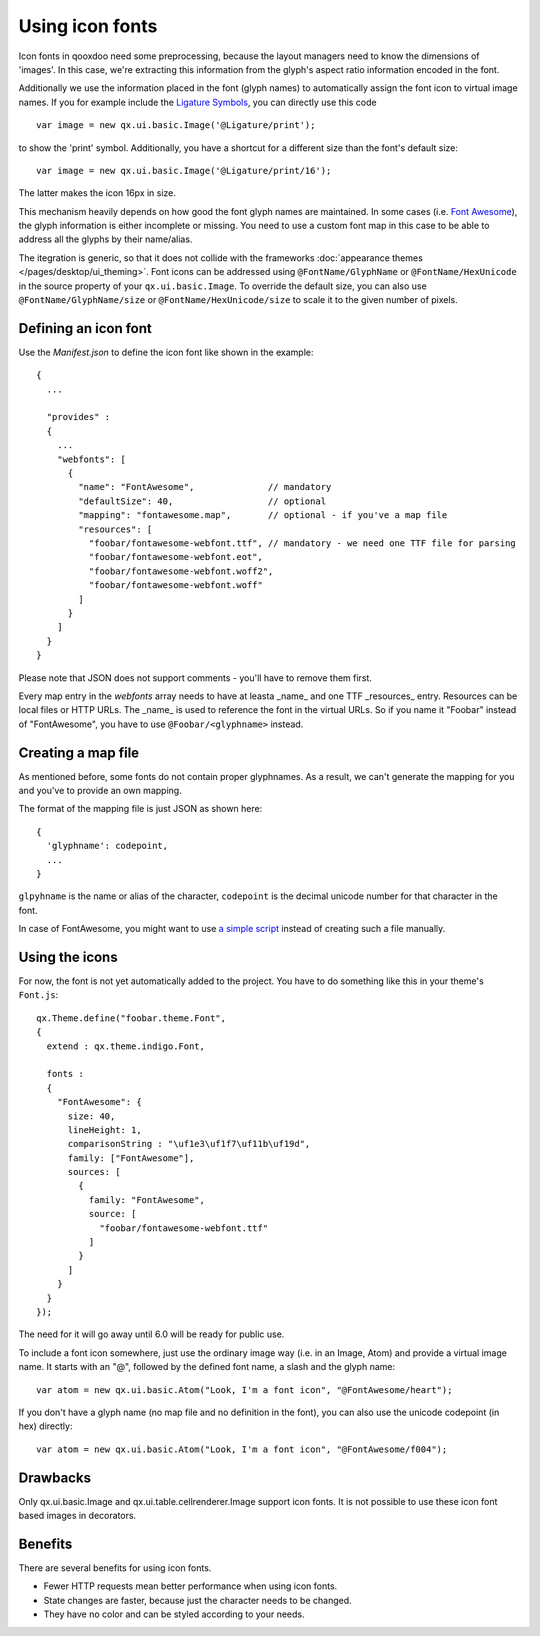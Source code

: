 .. _pages/icon_fonts#icon_fonts:

Using icon fonts
****************

Icon fonts in qooxdoo need some preprocessing, because the layout managers need to know the
dimensions of 'images'. In this case, we're extracting this information from the glyph's
aspect ratio information encoded in the font.

Additionally we use the information placed in the font (glyph names) to automatically
assign the font icon to virtual image names. If you for example include the
`Ligature Symbols <http://kudakurage.com/ligature_symbols/>`_, you can directly use this code

::

	var image = new qx.ui.basic.Image('@Ligature/print');

to show the 'print' symbol. Additionally, you have a shortcut for a different size than
the font's default size:

::

	var image = new qx.ui.basic.Image('@Ligature/print/16');

The latter makes the icon 16px in size.

This mechanism heavily depends on how good the font glyph names are maintained. In some
cases (i.e. `Font Awesome <http://fontawesome.io/icons/>`_), the glyph information is either
incomplete or missing. You need to use a custom font map in this case to be able to
address all the glyphs by their name/alias.

The itegration is generic, so that it does not collide with the frameworks :doc:`appearance themes
</pages/desktop/ui_theming>`. Font icons can be addressed using ``@FontName/GlyphName`` or
``@FontName/HexUnicode`` in the source property of your ``qx.ui.basic.Image``. To override the
default size, you can also use ``@FontName/GlyphName/size`` or ``@FontName/HexUnicode/size`` to scale it
to the given number of pixels.


Defining an icon font
=====================

Use the *Manifest.json* to define the icon font like shown in the example:

::

	{
	  ...
	
	  "provides" : 
	  {
	    ...
	    "webfonts": [
	      {
	        "name": "FontAwesome",              // mandatory
	        "defaultSize": 40,                  // optional
	        "mapping": "fontawesome.map",       // optional - if you've a map file
	        "resources": [
	          "foobar/fontawesome-webfont.ttf", // mandatory - we need one TTF file for parsing
	          "foobar/fontawesome-webfont.eot",
	          "foobar/fontawesome-webfont.woff2",
	          "foobar/fontawesome-webfont.woff"
	        ]
	      }
	    ]
	  }
	}

Please note that JSON does not support comments - you'll have to remove them first.

Every map entry in the *webfonts* array needs to have at leasta _name_ and one
TTF _resources_ entry. Resources can be local files or HTTP URLs. The _name_ is
used to reference the font in the virtual URLs. So if you name it "Foobar" instead
of "FontAwesome", you have to use ``@Foobar/<glyphname>`` instead.


Creating a map file
===================

As mentioned before, some fonts do not contain proper glyphnames. As a result,
we can't generate the mapping for you and you've to provide an own mapping.

The format of the mapping file is just JSON as shown here:

::

	{
	  'glyphname': codepoint,
	  ...
	}


``glpyhname`` is the name or alias of the character, ``codepoint`` is the decimal unicode
number for that character in the font.

In case of FontAwesome, you might want to use `a simple script <https://gist.github.com/cajus/b00bbeb629013fb73a1bd8431e88c18a>`_
instead of creating such a file manually.


Using the icons
===============

For now, the font is not yet automatically added to the project. You have to do something
like this in your theme's ``Font.js``:

::

	qx.Theme.define("foobar.theme.Font",
	{
	  extend : qx.theme.indigo.Font,
	
	  fonts :
	  {
	    "FontAwesome": {
	      size: 40,
	      lineHeight: 1,
	      comparisonString : "\uf1e3\uf1f7\uf11b\uf19d",
	      family: ["FontAwesome"],
	      sources: [
	        {
	          family: "FontAwesome",
	          source: [
	            "foobar/fontawesome-webfont.ttf"
	          ]
	        }
	      ]
	    }
	  }
	});


The need for it will go away until 6.0 will be ready for public use.

To include a font icon somewhere, just use the ordinary image way (i.e. in an Image, Atom) and
provide a virtual image name. It starts with an "@", followed by the defined font name, a slash
and the glyph name:

::

	var atom = new qx.ui.basic.Atom("Look, I'm a font icon", "@FontAwesome/heart");

If you don't have a glyph name (no map file and no definition in the font), you can also use the
unicode codepoint (in hex) directly:

::

	var atom = new qx.ui.basic.Atom("Look, I'm a font icon", "@FontAwesome/f004");



Drawbacks
=========

Only qx.ui.basic.Image and qx.ui.table.cellrenderer.Image support icon
fonts. It is not possible to use these icon font based images in decorators.

.. _pages/icon_fonts#benefits:

Benefits
========

There are several benefits for using icon fonts.

* Fewer HTTP requests mean better performance when using icon fonts.
* State changes are faster, because just the character needs to be changed.
* They have no color and can be styled according to your needs.

